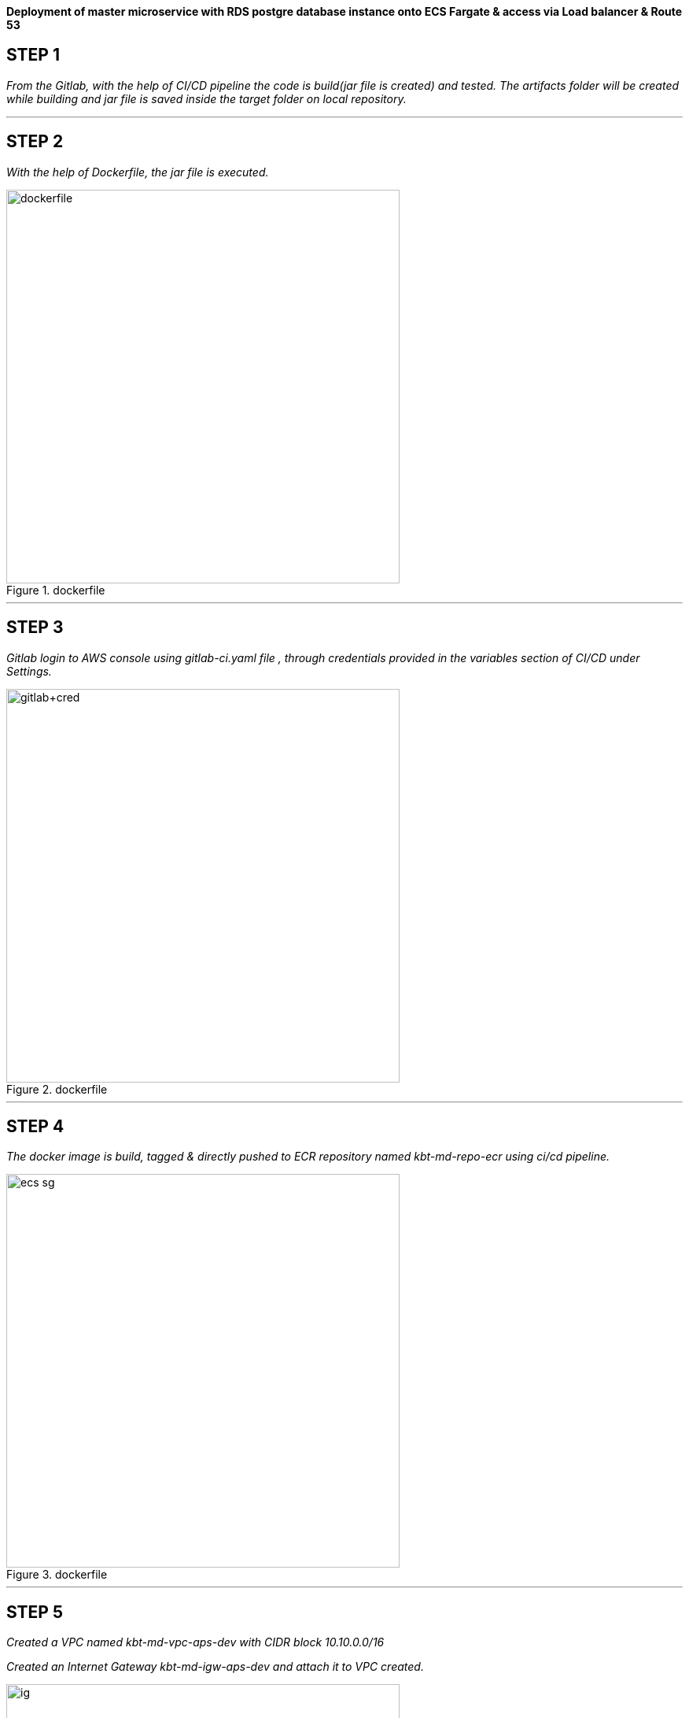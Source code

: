 
*Deployment of master microservice with RDS postgre database instance onto ECS Fargate & access via Load balancer & Route 53* +

== STEP 1

_From the Gitlab, with the help of CI/CD pipeline the code is build(jar file is created) and tested.
The artifacts folder will be created while building and jar file is saved inside the target folder on local repository._ +



//image::jarfile.png[title=jarfile,align="center",width=500]

---

== STEP 2

_With the help of Dockerfile, the jar file is executed._ +

//image::images/dockerfile.png[title=dockerfile,align="center",width=500]
image::https://manuv2u.s3.ap-south-1.amazonaws.com/images2/images/dockerfile.png[title=dockerfile,align="center",width=500]
---

== STEP 3

_Gitlab login to AWS console using gitlab-ci.yaml file , through credentials provided in the variables section of CI/CD under Settings._ +

//image::images/gitlab cred.png[title=gitlab variables,align="center",width=500]
image::https://manuv2u.s3.ap-south-1.amazonaws.com/images2/images/gitlab+cred.png[title=dockerfile,align="center",width=500]

---

== STEP 4

_The docker image is build, tagged & directly pushed to ECR repository named kbt-md-repo-ecr using ci/cd pipeline._ +


//image::images/ecr.png[title=ECR repository,align="center",width=500]
image::hhttps://manuv2u.s3.ap-south-1.amazonaws.com/images2/images/ecs-sg.png[title=dockerfile,align="center",width=500]


---

== STEP 5


_Created a VPC named kbt-md-vpc-aps-dev with CIDR block 10.10.0.0/16_ +

_Created an Internet Gateway kbt-md-igw-aps-dev and attach it to VPC created._ +

//image::images/ig.png[title=IGW,align="center",width=500]
image::https://manuv2u.s3.ap-south-1.amazonaws.com/images2/images/ig.png[title=dockerfile,align="center",width=500]

---

== STEP 6

_Created 6 subnets , 2 public subnet for Web ,2 private subnet for App and 2 private subnet for Postgres database._ +

//image::images/subnets.png[title=subnets,align="center",width=500]
image::https://manuv2u.s3.ap-south-1.amazonaws.com/images2/images/subnets.png[title=dockerfile,align="center",width=500]

---

== STEP 7

_Created a Route table for both private and public subnet._ +

//image::images/rtb.png[title=Route tables,align="center",width=500]
image::https://manuv2u.s3.ap-south-1.amazonaws.com/images2/images/rtb.png[title=dockerfile,align="center",width=500]

---

== STEP 8

_Associate the subnets created with private subnets to private-RT and public subnets to public-RT._ +

_Edit public subnet route by attach it to internet gateway_

//image::images/pubrtb.png[title=subnet association,align="center",width=500]
image::https://manuv2u.s3.ap-south-1.amazonaws.com/images2/images/pubrtb.png[title=dockerfile,align="center",width=500]

---

== STEP 9

_Created a NAT gateway and associate it with Elastic IP._

_Edit private subnet route by attach it to NAT gateway_


//image::images/pubrtb.png[title=subnet association,align="center",width=500]

---



== STEP 10

_Amazon ECS is a fully managed container orchestration service that helps you easily deploy, manage, and scale containerized applications._

_Created a cluster named kbt-md-master-cluster._  +

//image::images/cluster.png[title=cluster creation,align="center",width=500]

---

== STEP 11

_Created a task definition named kbt-md-master-task by adding the container using image uri of repository and specify the port 3030._ +

//image::images/Add-container.png[title=task definition,align="center",width=500]
image::https://manuv2u.s3.ap-south-1.amazonaws.com/images2/images/Add-container.png[title=dockerfile,align="center",width=500]

---

== STEP 12

_An Application load balancer is created within our VPC having internet facing scheme._  +

//image::images/lb.png[title=Load balancer creation,align="center",width=500]
image::https://manuv2u.s3.ap-south-1.amazonaws.com/images2/images/lb.png[title=dockerfile,align="center",width=500]

---

== STEP 13

_Created Application Load balancer resides in the public subnet and The ALB is listening the port HTTP - 80_ +

_ALB follows the security group as,_ +

//image::images/alb-sg.png[title=security groups,align="center",width=500]
image::https://manuv2u.s3.ap-south-1.amazonaws.com/images2/images/alb-sg.png[title=dockerfile,align="center",width=500]

---

== STEP 14

_The target group for load balancer is created with target type: IP and port as HTTP - 3030._ +


//image::images/alb-sg.png[title=target group creation,align="center",width=500]
image::https://manuv2u.s3.ap-south-1.amazonaws.com/images2/images/alb-sg.png[title=dockerfile,align="center",width=500]

---

== STEP 15

_The service is created  with a name kbt-md-master-service , for task to run and maintain a specified number of instances of a task definition simultaneously in an Amazon ECS cluster._ +

_Note: If one of your tasks fails or stops, the Amazon ECS service launches another instance of your task definition to replace it._ +

//image::images/service.png[title=service creation,align="center",width=500]

---

== STEP 16

_Attach the created load balancer with the ECS service & specify the security group as mentioned._ +

//image::images/ecs-sg.png[title=security group for ECS,align="center",width=500]
image::https://manuv2u.s3.ap-south-1.amazonaws.com/images2/images/ecs-sg.png[title=dockerfile,align="center",width=500]

---

== STEP 17

_Go to Route 53 -> click on hosted zones -> select kanilebettu.in -> click on create record_ +

//image::images/route53.png[title=record,align="center",width=500]
image::https://manuv2u.s3.ap-south-1.amazonaws.com/images2/images/route53.png[title=dockerfile,align="center",width=500]

---


== STEP 18

_Now the service is hosted on master.kanilebettu.in_ +

//image::images/master.png[title=master service,align="center",width=500]
image::https://manuv2u.s3.ap-south-1.amazonaws.com/images2/images/master.png[title=dockerfile,align="center",width=500]



